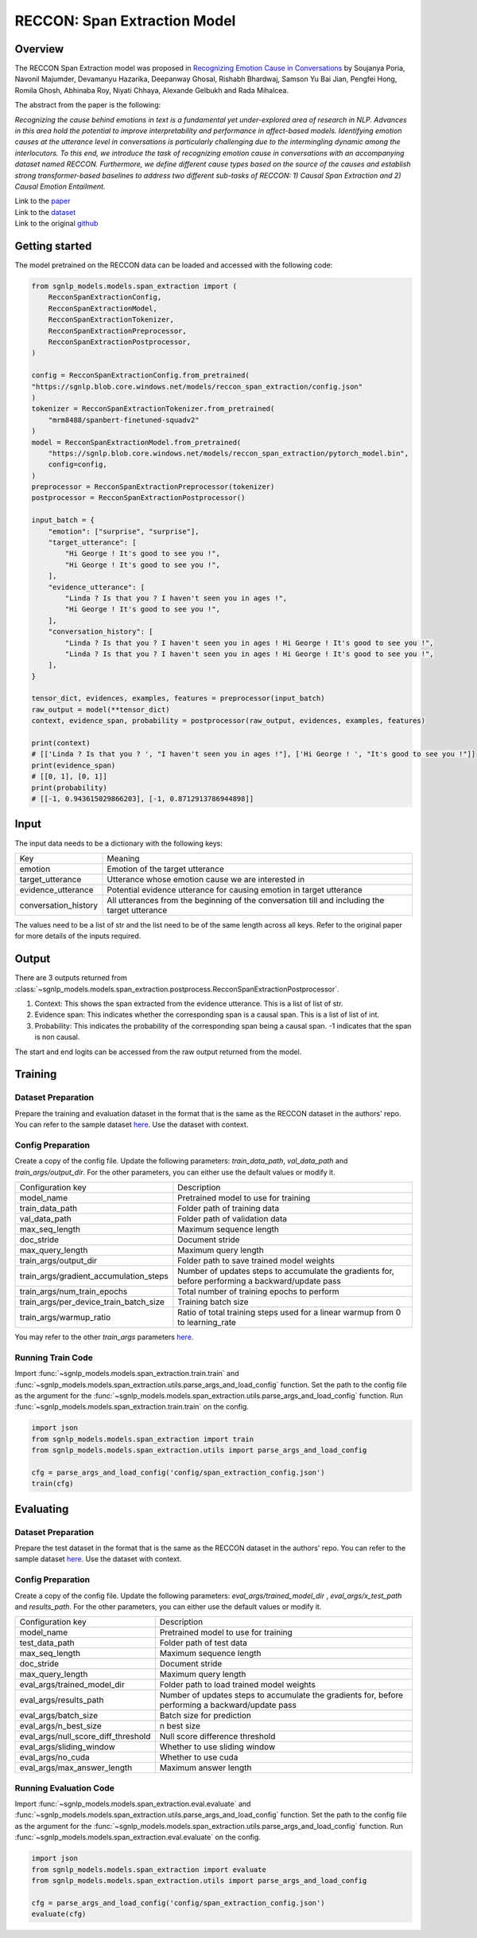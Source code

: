 RECCON: Span Extraction Model
================================================================================

Overview
~~~~~~~~~~~~~~~~~~~~~~~~~~~~~~~~~~~~~~~~~~~~~~~~~~~~~~~~~~~~~~~~~~~~~~~~~~~~~~~~
The RECCON Span Extraction model was proposed in `Recognizing Emotion Cause
in Conversations <https://arxiv.org/abs/2012.11820>`_ by Soujanya Poria, Navonil
Majumder, Devamanyu Hazarika, Deepanway Ghosal, Rishabh Bhardwaj, Samson Yu Bai
Jian, Pengfei Hong, Romila Ghosh, Abhinaba Roy, Niyati Chhaya, Alexande Gelbukh
and Rada Mihalcea.

The abstract from the paper is the following:

*Recognizing the cause behind emotions in text is a fundamental yet
under-explored area of research in NLP. Advances in this area hold the potential
to improve interpretability and performance in affect-based models. Identifying
emotion causes at the utterance level in conversations is particularly
challenging due to the intermingling dynamic among the interlocutors. To this
end, we introduce the task of recognizing emotion cause in conversations with an
accompanying dataset named RECCON. Furthermore, we define different cause types
based on the source of the causes and establish strong transformer-based
baselines to address two different sub-tasks of RECCON: 1) Causal Span
Extraction and 2) Causal Emotion Entailment.*

| Link to the `paper <https://arxiv.org/abs/2012.11820>`_
| Link to the `dataset <https://github.com/declare-lab/RECCON/tree/main/data>`_
| Link to the original `github <https://github.com/declare-lab/RECCON>`_


Getting started
~~~~~~~~~~~~~~~~~~~~~~~~~~~~~~~~~~~~~~~~~~~~~~~~~~~~~~~~~~~~~~~~~~~~~~~~~~~~~~~~
The model pretrained on the RECCON data can be loaded and accessed with the
following code:

.. code:: python

    from sgnlp_models.models.span_extraction import (
        RecconSpanExtractionConfig,
        RecconSpanExtractionModel,
        RecconSpanExtractionTokenizer,
        RecconSpanExtractionPreprocessor,
        RecconSpanExtractionPostprocessor,
    )

    config = RecconSpanExtractionConfig.from_pretrained(
    "https://sgnlp.blob.core.windows.net/models/reccon_span_extraction/config.json"
    )
    tokenizer = RecconSpanExtractionTokenizer.from_pretrained(
        "mrm8488/spanbert-finetuned-squadv2"
    )
    model = RecconSpanExtractionModel.from_pretrained(
        "https://sgnlp.blob.core.windows.net/models/reccon_span_extraction/pytorch_model.bin",
        config=config,
    )
    preprocessor = RecconSpanExtractionPreprocessor(tokenizer)
    postprocessor = RecconSpanExtractionPostprocessor()

    input_batch = {
        "emotion": ["surprise", "surprise"],
        "target_utterance": [
            "Hi George ! It's good to see you !",
            "Hi George ! It's good to see you !",
        ],
        "evidence_utterance": [
            "Linda ? Is that you ? I haven't seen you in ages !",
            "Hi George ! It's good to see you !",
        ],
        "conversation_history": [
            "Linda ? Is that you ? I haven't seen you in ages ! Hi George ! It's good to see you !",
            "Linda ? Is that you ? I haven't seen you in ages ! Hi George ! It's good to see you !",
        ],
    }

    tensor_dict, evidences, examples, features = preprocessor(input_batch)
    raw_output = model(**tensor_dict)
    context, evidence_span, probability = postprocessor(raw_output, evidences, examples, features)

    print(context)
    # [['Linda ? Is that you ? ', "I haven't seen you in ages !"], ['Hi George ! ', "It's good to see you !"]]
    print(evidence_span)
    # [[0, 1], [0, 1]]
    print(probability)
    # [[-1, 0.943615029866203], [-1, 0.8712913786944898]]

Input
~~~~~~~~~~~~~~~~~~~~~~~~~~~~~~~~~~~~~~~~~~~~~~~~~~~~~~~~~~~~~~~~~~~~~~~~~~~~~~~~
The input data needs to be a dictionary with the following keys:

+----------------------+-----------------------------------------------------------------------------------------------+
| Key                  | Meaning                                                                                       |
+----------------------+-----------------------------------------------------------------------------------------------+
| emotion              | Emotion of the target utterance                                                               |
+----------------------+-----------------------------------------------------------------------------------------------+
| target_utterance     | Utterance whose emotion cause we are interested in                                            |
+----------------------+-----------------------------------------------------------------------------------------------+
| evidence_utterance   | Potential evidence utterance for causing emotion in target utterance                          |
+----------------------+-----------------------------------------------------------------------------------------------+
| conversation_history | All utterances from the beginning of the conversation till and including the target utterance |
+----------------------+-----------------------------------------------------------------------------------------------+

The values need to be a list of str and the list need to be of the same length
across all keys. Refer to the original paper for more details of the inputs
required.

Output
~~~~~~~~~~~~~~~~~~~~~~~~~~~~~~~~~~~~~~~~~~~~~~~~~~~~~~~~~~~~~~~~~~~~~~~~~~~~~~~~
There are 3 outputs returned from :class:`~sgnlp_models.models.span_extraction.postprocess.RecconSpanExtractionPostprocessor`.

1. Context: This shows the span extracted from the evidence utterance. This is a list of list of str.

2. Evidence span: This indicates whether the corresponding span is a causal span. This is a list of list of int.

3. Probability: This indicates the probability of the corresponding span being a causal span. -1 indicates that the span is non causal.

The start and end logits can be accessed from the raw output returned from the model.


Training
~~~~~~~~~~~~~~~~~~~~~~~~~~~~~~~~~~~~~~~~~~~~~~~~~~~~~~~~~~~~~~~~~~~~~~~~~~~~~~~~

Dataset Preparation
-------------------
Prepare the training and evaluation dataset in the format that is the same
as the RECCON dataset in the authors' repo. You can refer to the sample dataset
`here <https://github.com/declare-lab/RECCON/tree/main/data/subtask2/fold1>`_.
Use the dataset with context.

Config Preparation
------------------
Create a copy of the config file. Update the following parameters:
`train_data_path`, `val_data_path` and `train_args/output_dir`. For the other parameters,
you can either use the default values or modify it.

+----------------------------------------+---------------------------------------------------------------------------------------------------+
| Configuration key                      | Description                                                                                       |
+----------------------------------------+---------------------------------------------------------------------------------------------------+
| model_name                             | Pretrained model to use for training                                                              |
+----------------------------------------+---------------------------------------------------------------------------------------------------+
| train_data_path                        | Folder path of training data                                                                      |
+----------------------------------------+---------------------------------------------------------------------------------------------------+
| val_data_path                          | Folder path of validation data                                                                    |
+----------------------------------------+---------------------------------------------------------------------------------------------------+
| max_seq_length                         | Maximum sequence length                                                                           |
+----------------------------------------+---------------------------------------------------------------------------------------------------+
| doc_stride                             | Document stride                                                                                   |
+----------------------------------------+---------------------------------------------------------------------------------------------------+
| max_query_length                       | Maximum query length                                                                              |
+----------------------------------------+---------------------------------------------------------------------------------------------------+
| train_args/output_dir                  | Folder path to save trained model weights                                                         |
+----------------------------------------+---------------------------------------------------------------------------------------------------+
| train_args/gradient_accumulation_steps | Number of updates steps to accumulate the gradients for, before performing a backward/update pass |
+----------------------------------------+---------------------------------------------------------------------------------------------------+
| train_args/num_train_epochs            | Total number of training epochs to perform                                                        |
+----------------------------------------+---------------------------------------------------------------------------------------------------+
| train_args/per_device_train_batch_size | Training batch size                                                                               |
+----------------------------------------+---------------------------------------------------------------------------------------------------+
| train_args/warmup_ratio                | Ratio of total training steps used for a linear warmup from 0 to learning_rate                    |
+----------------------------------------+---------------------------------------------------------------------------------------------------+

You may refer to the other *train_args* parameters `here <https://huggingface.co/transformers/main_classes/trainer.html#transformers.TrainingArguments>`_.

Running Train Code
----------------------
Import :func:`~sgnlp_models.models.span_extraction.train.train` and
:func:`~sgnlp_models.models.span_extraction.utils.parse_args_and_load_config`
function. Set the path to the config file as the argument for the
:func:`~sgnlp_models.models.span_extraction.utils.parse_args_and_load_config`
function. Run :func:`~sgnlp_models.models.span_extraction.train.train` on the
config.

.. code:: python

    import json
    from sgnlp_models.models.span_extraction import train
    from sgnlp_models.models.span_extraction.utils import parse_args_and_load_config

    cfg = parse_args_and_load_config('config/span_extraction_config.json')
    train(cfg)

Evaluating
~~~~~~~~~~~~~~~~~~~~~~~~~~~~~~~~~~~~~~~~~~~~~~~~~~~~~~~~~~~~~~~~~~~~~~~~~~~~~~~~

Dataset Preparation
-------------------
Prepare the test dataset in the format that is the same
as the RECCON dataset in the authors' repo. You can refer to the sample dataset
`here <https://github.com/declare-lab/RECCON/tree/main/data/subtask2/fold1>`_.
Use the dataset with context.

Config Preparation
------------------
Create a copy of the config file. Update the following parameters:
`eval_args/trained_model_dir` , `eval_args/x_test_path` and `results_path`.
For the other parameters, you can either use the default values or modify it.

+-------------------------------------+---------------------------------------------------------------------------------------------------+
| Configuration key                   | Description                                                                                       |
+-------------------------------------+---------------------------------------------------------------------------------------------------+
| model_name                          | Pretrained model to use for training                                                              |
+-------------------------------------+---------------------------------------------------------------------------------------------------+
| test_data_path                      | Folder path of test data                                                                          |
+-------------------------------------+---------------------------------------------------------------------------------------------------+
| max_seq_length                      | Maximum sequence length                                                                           |
+-------------------------------------+---------------------------------------------------------------------------------------------------+
| doc_stride                          | Document stride                                                                                   |
+-------------------------------------+---------------------------------------------------------------------------------------------------+
| max_query_length                    | Maximum query length                                                                              |
+-------------------------------------+---------------------------------------------------------------------------------------------------+
| eval_args/trained_model_dir         | Folder path to load trained model weights                                                         |
+-------------------------------------+---------------------------------------------------------------------------------------------------+
| eval_args/results_path              | Number of updates steps to accumulate the gradients for, before performing a backward/update pass |
+-------------------------------------+---------------------------------------------------------------------------------------------------+
| eval_args/batch_size                | Batch size for prediction                                                                         |
+-------------------------------------+---------------------------------------------------------------------------------------------------+
| eval_args/n_best_size               | n best size                                                                                       |
+-------------------------------------+---------------------------------------------------------------------------------------------------+
| eval_args/null_score_diff_threshold | Null score difference threshold                                                                   |
+-------------------------------------+---------------------------------------------------------------------------------------------------+
| eval_args/sliding_window            | Whether to use sliding window                                                                     |
+-------------------------------------+---------------------------------------------------------------------------------------------------+
| eval_args/no_cuda                   | Whether to use cuda                                                                               |
+-------------------------------------+---------------------------------------------------------------------------------------------------+
| eval_args/max_answer_length         | Maximum answer length                                                                             |
+-------------------------------------+---------------------------------------------------------------------------------------------------+

Running Evaluation Code
---------------------------
Import :func:`~sgnlp_models.models.span_extraction.eval.evaluate` and
:func:`~sgnlp_models.models.span_extraction.utils.parse_args_and_load_config`
function. Set the path to the config file as the argument for the
:func:`~sgnlp_models.models.span_extraction.utils.parse_args_and_load_config`
function. Run :func:`~sgnlp_models.models.span_extraction.eval.evaluate` on the
config.

.. code:: python

    import json
    from sgnlp_models.models.span_extraction import evaluate
    from sgnlp_models.models.span_extraction.utils import parse_args_and_load_config

    cfg = parse_args_and_load_config('config/span_extraction_config.json')
    evaluate(cfg)